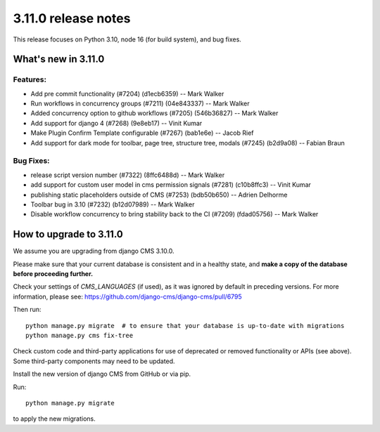 .. _upgrade-to-3.11.0:

####################
3.11.0 release notes
####################

This release focuses on Python 3.10, node 16 (for build system), and bug fixes.

********************
What's new in 3.11.0
********************

Features:
=========
* Add pre commit functionality (#7204) (d1ecb6359) -- Mark Walker
* Run workflows in concurrency groups (#7211) (04e843337) -- Mark Walker
* Added concurrency option to github workflows (#7205) (546b36827) -- Mark Walker
* Add support for django 4 (#7268) (9e8eb17) -- Vinit Kumar
* Make Plugin Confirm Template configurable (#7267) (bab1e6e) -- Jacob Rief
* Add support for dark mode for toolbar, page tree, structure tree, modals (#7245) (b2d9a08) -- Fabian Braun

Bug Fixes:
==========

* release script version number (#7322) (8ffc6488d) -- Mark Walker
* add support for custom user model in cms permission signals (#7281) (c10b8ffc3) -- Vinit Kumar
* publishing static placeholders outside of CMS (#7253) (bdb50b650) -- Adrien Delhorme
* Toolbar bug in 3.10 (#7232) (b12d07989) -- Mark Walker
* Disable workflow concurrency to bring stability back to the CI (#7209) (fdad05756) -- Mark Walker


************************
How to upgrade to 3.11.0
************************

We assume you are upgrading from django CMS 3.10.0.

Please make sure that your current database is consistent and in a healthy
state, and **make a copy of the database before proceeding further.**

Check your settings of `CMS_LANGUAGES` (if used), as it was ignored by default in preceding versions.
For more information, please see: https://github.com/django-cms/django-cms/pull/6795

Then run::

    python manage.py migrate  # to ensure that your database is up-to-date with migrations
    python manage.py cms fix-tree

Check custom code and third-party applications for use of deprecated or removed functionality or
APIs (see above). Some third-party components may need to be updated.

Install the new version of django CMS from GitHub or via pip.

Run::

    python manage.py migrate

to apply the new migrations.
